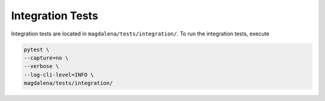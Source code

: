 Integration Tests
=================

Integration tests are located in ``magdalena/tests/integration/``. To run the integration tests, execute

.. code-block:: bash

    pytest \
    --capture=no \
    --verbose \
    --log-cli-level=INFO \
    magdalena/tests/integration/


